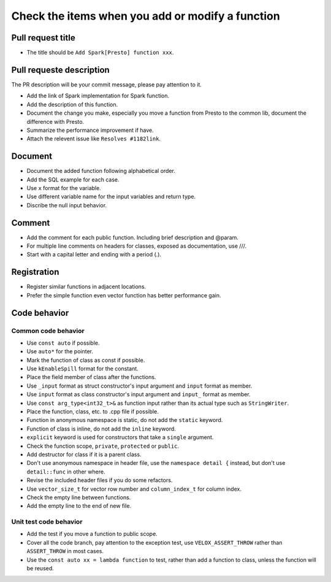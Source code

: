 =================================================
Check the items when you add or modify a function
=================================================

Pull request title
------------------

* The title should be ``Add Spark[Presto] function xxx``.

Pull requeste description
-------------------------
The PR description will be your commit message, please pay attention to it.

* Add the link of Spark implementation for Spark function.
* Add the description of this function.
* Document the change you make, especially you move a function from Presto to the common lib, document the difference with Presto.
* Summarize the performance improvement if have.
* Attach the relevent issue like ``Resolves #1182link``.

Document
--------

* Document the added function following alphabetical order.
* Add the SQL example for each case.
* Use ``x`` format for the variable.
* Use different variable name for the input variables and return type.
* Discribe the null input behavior.

Comment
-------

* Add the comment for each public function. Including brief description and @param.
* For multiple line comments on headers for classes, exposed as documentation, use ///.
* Start with a capital letter and ending with a period (.).

Registration
------------

* Register similar functions in adjacent locations.
* Prefer the simple function even vector function has better performance gain.

Code behavior
-------------

Common code behavior
~~~~~~~~~~~~~~~~~~~~
* Use ``const auto`` if possible.
* Use ``auto*`` for the pointer.
* Mark the function of class as const if possible.
* Use ``kEnableSpill`` format for the constant.
* Place the field member of class after the functions.
* Use ``_input`` format as struct constructor's input argument and ``input`` format as member.
* Use ``input`` format as class constructor's input argument and ``input_`` format as member.
* Use ``const arg_type<int32_t>&`` as function input rather than its actual type such as ``StringWriter``.
* Place the function, class, etc. to .cpp file if possible.
* Function in anonymous namespace is static, do not add the ``static`` keyword.
* Function of class is inline, do not add the ``inline`` keyword.
* ``explicit`` keyword is used for constructors that take a ``single`` argument.
* Check the function scope, ``private``, ``protected`` or ``public``.
* Add destructor for class if it is a parent class.
* Don't use anonymous namespace in header file, use the ``namespace detail {`` instead, but don't use ``detail::func`` in other where.
* Revise the included header files if you do some refactors.
* Use ``vector_size_t`` for vector row number and ``column_index_t`` for column index.
* Check the empty line between functions.
* Add the empty line to the end of new file.

Unit test code behavior
~~~~~~~~~~~~~~~~~~~~~~~

* Add the test if you move a function to public scope.
* Cover all the code branch, pay attention to the exception test, use ``VELOX_ASSERT_THROW`` rather than ``ASSERT_THROW`` in most cases.
* Use the ``const auto xx = lambda function`` to test, rather than add a function to class, unless the function will be reused. 
